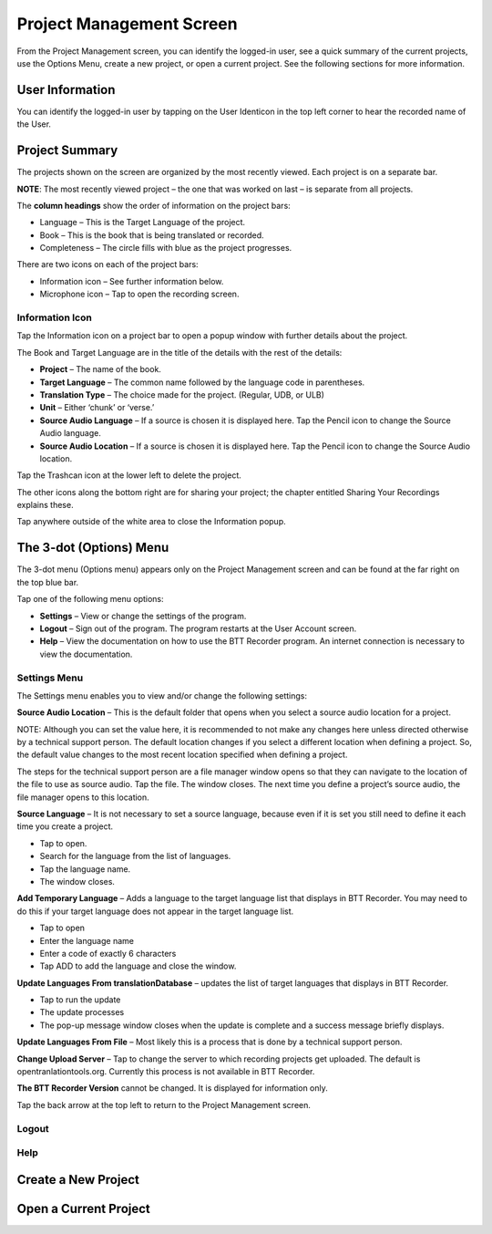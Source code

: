 Project Management Screen
######

From the Project Management screen, you can identify the logged-in user, see a quick summary of the current projects, use the Options Menu, create a new project, or open a current project. See the following sections for more information.

User Information
=====
You can identify the logged-in user by tapping on the User Identicon in the top left corner to hear the recorded name of the User.


Project Summary
=====

The projects shown on the screen are organized by the most recently viewed. Each project is on a separate bar.

**NOTE**: The most recently viewed project – the one that was worked on last – is separate from all projects. 

The **column headings** show the order of information on the project bars:

* Language – This is the Target Language of the project.

* Book – This is the book that is being translated or recorded. 

* Completeness – The circle fills with blue as the project progresses.

There are two icons on each of the project bars:

* Information icon  –  See further information below.

* Microphone icon  – Tap to open the recording screen. 

 
Information Icon
-----
   
Tap the Information icon on a project bar to open a popup window with further details about the project.
 
The Book and Target Language are in the title of the details with the rest of the details:

*	**Project** – The name of the book.

*	**Target Language** – The common name followed by the language code in parentheses.

*	**Translation Type** – The choice made for the project. (Regular, UDB, or ULB)

* **Unit** – Either ‘chunk’ or ‘verse.’

* **Source Audio Language** – If a source is chosen it is displayed here. Tap the Pencil icon   to change the Source Audio language.

* **Source Audio Location** – If a source is chosen it is displayed here. Tap the Pencil icon   to change the Source Audio location.

Tap the Trashcan icon at the lower left to delete the project. 

The other icons along the bottom right are for sharing your project; the chapter entitled Sharing Your Recordings explains these.

Tap anywhere outside of the white area to close the Information popup.

 
The 3-dot (Options) Menu
=====
The 3-dot menu (Options menu) appears only on the Project Management screen and can be found at the far right on the top blue bar. 
 
Tap one of the following menu options:

* **Settings** – View or change the settings of the program.

* **Logout** – Sign out of the program. The program restarts at the User Account screen.

*	**Help** – View the documentation on how to use the BTT Recorder program. An internet connection is necessary to view the documentation.

Settings Menu
-----
 
The Settings menu enables you to view and/or change the following settings:

**Source Audio Location** – This is the default folder that opens when you select a source audio location for a project. 

NOTE: Although you can set the value here, it is recommended to not make any changes here unless directed otherwise by a technical support person.
The default location changes if you select a different location when defining a project. So, the default value changes to the most recent location specified when defining a project.

The steps for the technical support person are a file manager window opens so that they can navigate to the location of the file to use as source audio. Tap the file. The window closes. The next time you define a project’s source audio, the file manager opens to this location.

**Source Language** – It is not necessary to set a source language, because even if it is set you still need to define it each time you create a project. 

* Tap to open.

* Search for the language from the list of languages.

* Tap the language name.

* The window closes.

**Add Temporary Language** – Adds a language to the target language list that displays in BTT Recorder. You may need to do this if your target language does not appear in the target language list.

*	Tap to open

*	Enter the language name

* Enter a code of exactly 6 characters

* Tap ADD to add the language and close the window.


**Update Languages From translationDatabase** – updates the list of target languages that displays in BTT Recorder.

* Tap to run the update

* The update processes

* The pop-up message window closes when the update is complete and a success message briefly displays.

**Update Languages From File** – Most likely this is a process that is done by a technical support person. 

**Change Upload Server** – Tap to change the server to which recording projects get uploaded. The default is opentranlationtools.org. Currently this process is not available in BTT Recorder.

**The BTT Recorder Version** cannot be changed. It is displayed for information only.

Tap the back arrow at the top left to return to the Project Management screen.

Logout
-----

Help
-----

Create a New Project
=====

Open a Current Project
=====


 
